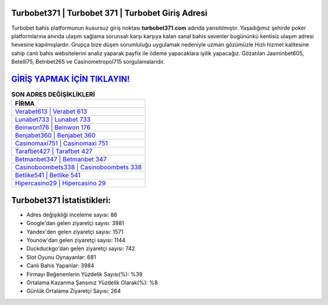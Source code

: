 ﻿Turbobet371 | Turbobet 371 | Turbobet Giriş Adresi
===================================

.. image:: images/turbobet-giris.jpg
   :width: 600
   
Turbobet bahis platformunun kusursuz giriş noktası **turbobet371.com** adında yansıtılmıştır. Yaşadığımız şehirde poker platformlarına anında ulaşım sağlama sorunsalı karşı karşıya kalan sanal bahis sevenler bugününkü kentisiz ulaşım adresi hevesine kapılmışlardır. Grupça bize düşen sorumluluğu uygulamak nedeniyle uzman gözümüzle Hızlı hizmet kalitesine sahip canlı bahis websitelerini analiz yaparak payfix ile ödeme yapacaklara iyilik yapacağız. Gözatılan Jasminbet605, Betelli75, Betnbet265 ve Casinometropol715 sorgulamalarıdır.

`GİRİŞ YAPMAK İÇİN TIKLAYIN! <https://uclck.me/gonow>`_
==============

.. list-table:: **SON ADRES DEĞİŞİKLİKLERİ**
   :widths: 100
   :header-rows: 1

   * - FİRMA
   * - `Verabet613 | Verabet 613 <verabet613-verabet-613-verabet-giris-adresi.html>`_
   * - `Lunabet733 | Lunabet 733 <lunabet733-lunabet-733-lunabet-giris-adresi.html>`_
   * - `Beinwon176 | Beinwon 176 <beinwon176-beinwon-176-beinwon-giris-adresi.html>`_	 
   * - `Benjabet360 | Benjabet 360 <benjabet360-benjabet-360-benjabet-giris-adresi.html>`_	 
   * - `Casinomaxi751 | Casinomaxi 751 <casinomaxi751-casinomaxi-751-casinomaxi-giris-adresi.html>`_ 
   * - `Tarafbet427 | Tarafbet 427 <tarafbet427-tarafbet-427-tarafbet-giris-adresi.html>`_
   * - `Betmanbet347 | Betmanbet 347 <betmanbet347-betmanbet-347-betmanbet-giris-adresi.html>`_	 
   * - `Casinoboombets338 | Casinoboombets 338 <casinoboombets338-casinoboombets-338-casinoboombets-giris-adresi.html>`_
   * - `Betlike541 | Betlike 541 <betlike541-betlike-541-betlike-giris-adresi.html>`_
   * - `Hipercasino29 | Hipercasino 29 <hipercasino29-hipercasino-29-hipercasino-giris-adresi.html>`_
	 
Turbobet371 İstatistikleri:
===================================	 
* Adres değişikliği inceleme sayısı: 86
* Google'dan gelen ziyaretçi sayısı: 3981
* Yandex'den gelen ziyaretçi sayısı: 1571
* Younow'dan gelen ziyaretçi sayısı: 1144
* Duckduckgo'dan gelen ziyaretçi sayısı: 742
* Slot Oyunu Oynayanlar: 681
* Canlı Bahis Yapanlar: 3984
* Firmayı Beğenenlerin Yüzdelik Sayısı(%): %39
* Ortalama Kazanma Şansınız Yüzdelik Olarak(%): %8
* Günlük Ortalama Ziyaretçi Sayısı: 264
